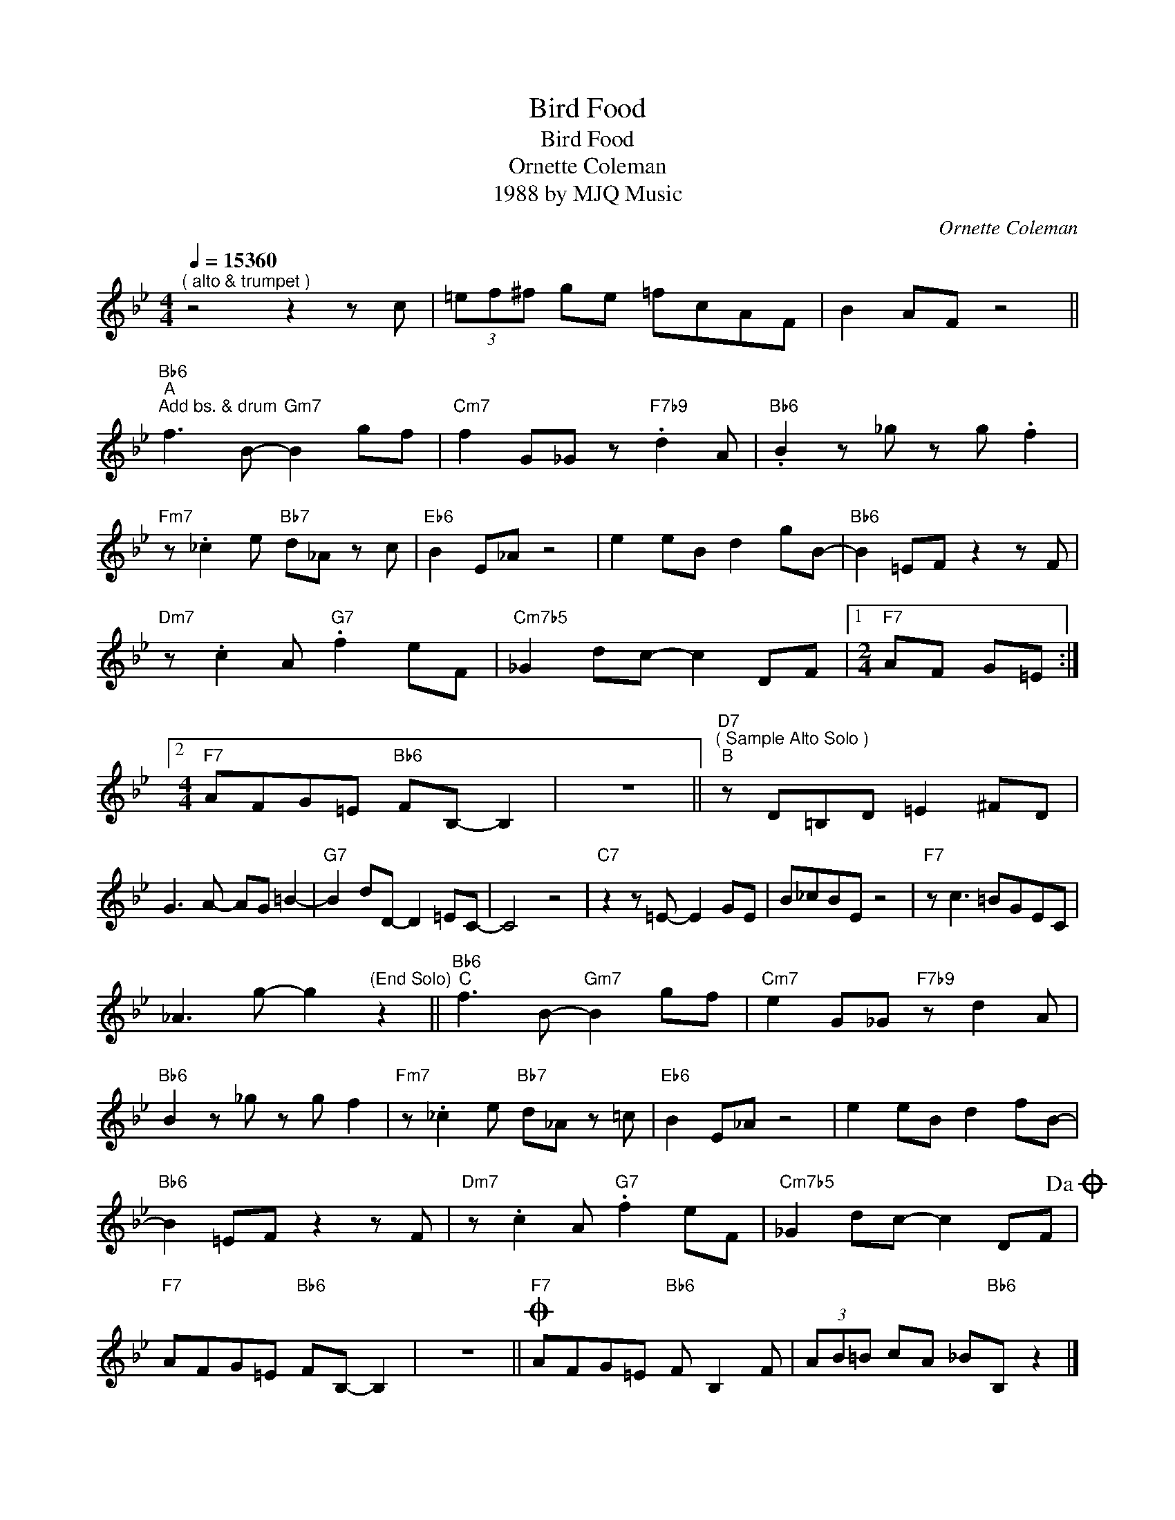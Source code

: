 X:1
T:Bird Food
T:Bird Food
T:Ornette Coleman
T:1988 by MJQ Music
C:Ornette Coleman
Z:All Rights Reserved
L:1/8
Q:1/4=15360
M:4/4
K:Bb
V:1 treble 
%%MIDI program 40
V:1
"^( alto & trumpet )" z4 z2 z c | (3=ef^f ge =fcAF | B2 AF z4 || %3
"Bb6""^A""^Add bs. & drum" f3 B-"Gm7" B2 gf |"Cm7" f2 G_G z"F7b9" .d2 A |"Bb6" .B2 z _g z g .f2 | %6
"Fm7" z ._c2 e"Bb7" d_A z c |"Eb6" B2 E_A z4 | e2 eB d2 gB- |"Bb6" B2 =EF z2 z F | %10
"Dm7" z .c2 A"G7" .f2 eF |"Cm7b5" _G2 dc- c2 DF |1[M:2/4]"F7" AF G=E :|2 %13
[M:4/4]"F7" AFG=E"Bb6" FB,- B,2 | z8 ||"D7""^( Sample Alto Solo )""^B" z D=B,D =E2 ^FD | %16
 G3 A- AG =B2- |"G7" B2 dD- D2 =EC- | C4 z4 |"C7" z2 z =E- E2 GE | B_cBE z4 |"F7" z c3 =BGEC | %22
 _A3 g- g2"^(End Solo)" z2 ||"Bb6""^C" f3 B-"Gm7" B2 gf |"Cm7" e2 G_G"F7b9" z d2 A | %25
"Bb6" B2 z _g z g f2 |"Fm7" z ._c2 e"Bb7" d_A z =c |"Eb6" B2 E_A z4 | e2 eB d2 fB- | %29
"Bb6" B2 =EF z2 z F |"Dm7" z .c2 A"G7" .f2 eF |"Cm7b5" _G2 dc- c2 DF!dacoda! | %32
"F7" AFG=E"Bb6" FB,- B,2 | z8 ||O"F7" AFG=E"Bb6" F B,2 F | (3AB=B cA _B"Bb6"B, z2 |] %36

